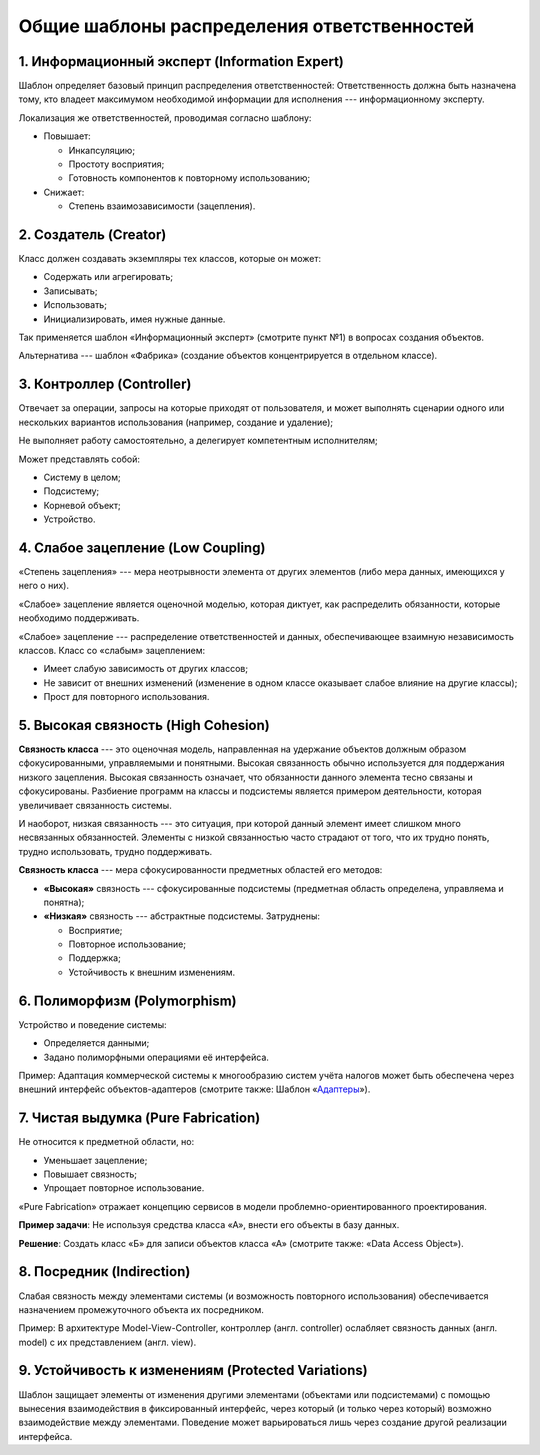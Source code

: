 Общие шаблоны распределения ответственностей
============================================

1. Информационный эксперт (Information Expert)
----------------------------------------------

Шаблон определяет базовый принцип распределения ответственностей: Ответственность должна быть назначена тому, кто владеет максимумом необходимой информации для исполнения --- информационному эксперту.

Локализация же ответственностей, проводимая согласно шаблону:

- Повышает:

  - Инкапсуляцию;
  - Простоту восприятия;
  - Готовность компонентов к повторному использованию;

- Снижает:

  - Степень взаимозависимости (зацепления).

2. Создатель (Creator)
----------------------

Класс должен создавать экземпляры тех классов, которые он может:

- Содержать или агрегировать;
- Записывать;
- Использовать;
- Инициализировать, имея нужные данные.

Так применяется шаблон «Информационный эксперт» (смотрите пункт №1) в вопросах создания объектов.

Альтернатива --- шаблон «Фабрика» (создание объектов концентрируется в отдельном классе).

3. Контроллер (Controller)
--------------------------

Отвечает за операции, запросы на которые приходят от пользователя, и может выполнять сценарии одного или нескольких вариантов использования (например, создание и удаление);

Не выполняет работу самостоятельно, а делегирует компетентным исполнителям;

Может представлять собой:

- Систему в целом;
- Подсистему;
- Корневой объект;
- Устройство.

4. Слабое зацепление (Low Coupling)
-----------------------------------

«Степень зацепления» --- мера неотрывности элемента от других элементов (либо мера данных, имеющихся у него о них).

«Слабое» зацепление является оценочной моделью, которая диктует, как распределить обязанности, которые необходимо поддерживать.

«Слабое» зацепление --- распределение ответственностей и данных, обеспечивающее взаимную независимость классов. Класс со «слабым» зацеплением:

- Имеет слабую зависимость от других классов;
- Не зависит от внешних изменений (изменение в одном классе оказывает слабое влияние на другие классы);
- Прост для повторного использования.

5. Высокая связность (High Cohesion)
------------------------------------

**Связность класса** --- это оценочная модель, направленная на удержание объектов должным образом сфокусированными, управляемыми и понятными. Высокая связанность обычно используется для поддержания низкого зацепления. Высокая связанность означает, что обязанности данного элемента тесно связаны и сфокусированы. Разбиение программ на классы и подсистемы является примером деятельности, которая увеличивает связанность системы.

И наоборот, низкая связанность --- это ситуация, при которой данный элемент имеет слишком много несвязанных обязанностей. Элементы с низкой связанностью часто страдают от того, что их трудно понять, трудно использовать, трудно поддерживать.

**Связность класса** --- мера сфокусированности предметных областей его методов:

- **«Высокая»** связность --- сфокусированные подсистемы (предметная область определена, управляема и понятна);
- **«Низкая»** связность --- абстрактные подсистемы. Затруднены:

  - Восприятие;
  - Повторное использование;
  - Поддержка;
  - Устойчивость к внешним изменениям.

6. Полиморфизм (Polymorphism)
-----------------------------

Устройство и поведение системы:

- Определяется данными;
- Задано полиморфными операциями её интерфейса.

Пример: Адаптация коммерческой системы к многообразию систем учёта налогов может быть обеспечена через внешний интерфейс объектов-адаптеров (смотрите также: Шаблон «`Адаптеры <https://ru.wikipedia.org/wiki/%D0%90%D0%B4%D0%B0%D0%BF%D1%82%D0%B5%D1%80_(%D1%88%D0%B0%D0%B1%D0%BB%D0%BE%D0%BD_%D0%BF%D1%80%D0%BE%D0%B5%D0%BA%D1%82%D0%B8%D1%80%D0%BE%D0%B2%D0%B0%D0%BD%D0%B8%D1%8F)>`_»).

7. Чистая выдумка (Pure Fabrication)
------------------------------------

Не относится к предметной области, но:

- Уменьшает зацепление;
- Повышает связность;
- Упрощает повторное использование.

«Pure Fabrication» отражает концепцию сервисов в модели проблемно-ориентированного проектирования.

**Пример задачи**: Не используя средства класса «А», внести его объекты в базу данных.

**Решение**: Создать класс «Б» для записи объектов класса «А» (смотрите также: «Data Access Object»).

8. Посредник (Indirection)
--------------------------

Слабая связность между элементами системы (и возможность повторного использования) обеспечивается назначением промежуточного объекта их посредником.

Пример: В архитектуре Model-View-Controller, контроллер (англ. controller) ослабляет связность данных (англ. model) с их представлением (англ. view).

9. Устойчивость к изменениям (Protected Variations)
---------------------------------------------------

Шаблон защищает элементы от изменения другими элементами (объектами или подсистемами) с помощью вынесения взаимодействия в фиксированный интерфейс, через который (и только через который) возможно взаимодействие между элементами. Поведение может варьироваться лишь через создание другой реализации интерфейса.
